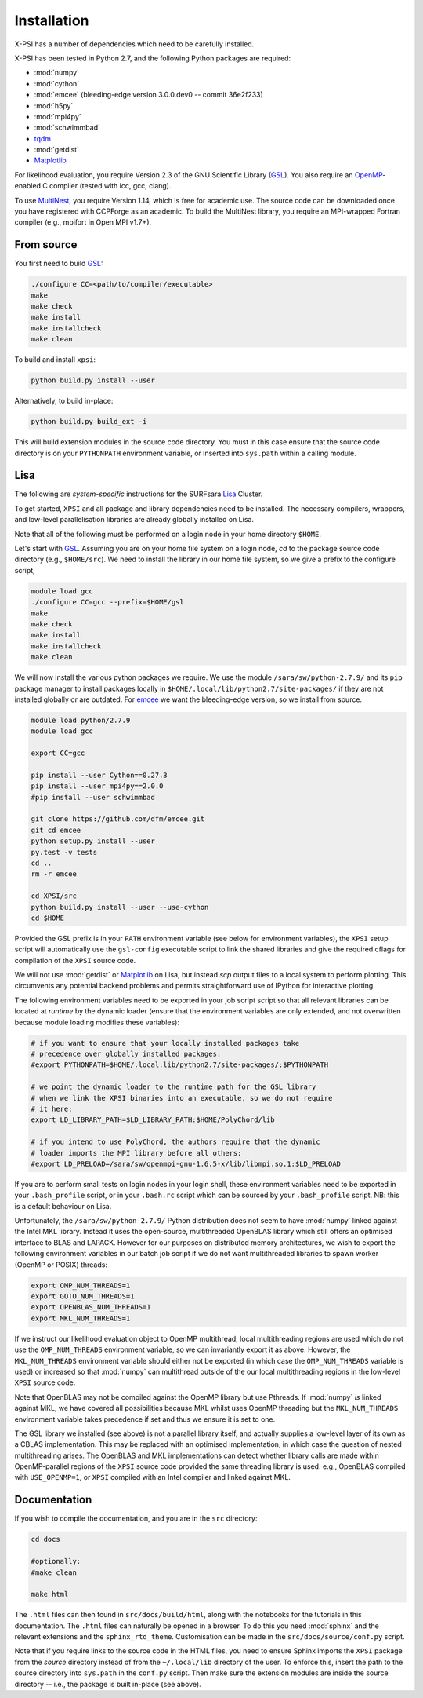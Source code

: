 .. _install:

Installation
============

X-PSI has a number of dependencies which need to be carefully installed.

X-PSI has been tested in Python 2.7, and the following Python packages are
required:

* :mod:`numpy`
* :mod:`cython`
* :mod:`emcee` (bleeding-edge version 3.0.0.dev0 -- commit 36e2f233)
* :mod:`h5py`
* :mod:`mpi4py`
* :mod:`schwimmbad`
* `tqdm <https://pypi.python.org/pypi/tqdm>`_
* :mod:`getdist`
* `Matplotlib <https://matplotlib.org/>`_

.. _emcee: http://emcee.readthedocs.io/en/latest/

For likelihood evaluation, you require Version 2.3 of the GNU Scientific
Library (`GSL <https://www.gnu.org/software/gsl/>`_). You also require an
`OpenMP`_-enabled C compiler (tested with icc, gcc, clang).

.. _OpenMP: http://www.openmp.org

To use `MultiNest`_, you require Version 1.14, which is free for
academic use. The source code can be downloaded once you have registered with
CCPForge as an academic. To build the MultiNest library, you require an
MPI-wrapped Fortran compiler (e.g., mpifort in Open MPI v1.7+).

.. _MultiNest: https://github.com/farhanferoz/MultiNest

.. _source:

From source
-----------

You first need to build GSL_:

.. code-block:: bash

    ./configure CC=<path/to/compiler/executable>
    make
    make check
    make install
    make installcheck
    make clean


To build and install ``xpsi``:

.. code-block:: bash

    python build.py install --user

Alternatively, to build in-place:

.. code-block:: bash

    python build.py build_ext -i

This will build extension modules in the source code directory. You must in
this case ensure that the source code directory is on your ``PYTHONPATH``
environment variable, or inserted into ``sys.path`` within a calling module.

Lisa
----

The following are *system-specific* instructions for the SURFsara
`Lisa <https://userinfo.surfsara.nl/systems/lisa>`_ Cluster.

To get started, ``XPSI`` and all package and library dependencies need to be
installed. The necessary compilers, wrappers, and low-level parallelisation
libraries are already globally installed on Lisa.

Note that all of the following must be performed on a login node in your
home directory ``$HOME``.

Let's start with GSL_. Assuming you are on your home file system on a login
node, `cd` to the package source code directory (e.g., ``$HOME/src``).
We need to install the library in our home file system, so we give a prefix to
the configure script, 

.. code-block:: bash

    module load gcc
    ./configure CC=gcc --prefix=$HOME/gsl
    make
    make check
    make install
    make installcheck
    make clean

We will now install the various python packages we require. We use the module
``/sara/sw/python-2.7.9/`` and its ``pip`` package manager to install packages
locally in ``$HOME/.local/lib/python2.7/site-packages/`` if they are not
installed globally or are outdated. For emcee_ we want the bleeding-edge
version, so we install from source.

.. code-block:: bash

    module load python/2.7.9
    module load gcc

    export CC=gcc

    pip install --user Cython==0.27.3
    pip install --user mpi4py==2.0.0
    #pip install --user schwimmbad

    git clone https://github.com/dfm/emcee.git
    git cd emcee
    python setup.py install --user
    py.test -v tests
    cd ..
    rm -r emcee

    cd XPSI/src
    python build.py install --user --use-cython
    cd $HOME

Provided the GSL prefix is in your ``PATH`` environment variable (see below for
environment variables), the ``XPSI`` setup script will automatically use
the ``gsl-config`` executable script to link the shared libraries and give the
required cflags for compilation of the ``XPSI`` source code.

We will not use :mod:`getdist` or Matplotlib_ on Lisa, but instead `scp` output
files to a local system to perform plotting. This circumvents any potential
backend problems and permits straightforward use of IPython for interactive
plotting.

.. We will now install `PolyChord`_. Untar the source code archive and `cd` into
    it. Edit the ``PyPolyChord`` target in the ``Makefile``:
    .. code-block:: bash
        PyPolyChord: environment $(LIB_DIR)/libchord.so
            python setup.py install --user
    .. code-block:: bash
        module load python/2.7.9
        module load openmpi/gnu
        #optionally DEBUG=1
        make PyPolyChord MPI=1 COMPILER_TYPE=gnu
        make clean

The following environment variables need to be exported in your job script
script so that all relevant libraries can be located at *runtime* by the
dynamic loader (ensure that the environment variables are only extended, and
not overwritten because module loading modifies these variables):

.. code-block:: bash

    # if you want to ensure that your locally installed packages take
    # precedence over globally installed packages:
    #export PYTHONPATH=$HOME/.local.lib/python2.7/site-packages/:$PYTHONPATH

    # we point the dynamic loader to the runtime path for the GSL library
    # when we link the XPSI binaries into an executable, so we do not require
    # it here:
    export LD_LIBRARY_PATH=$LD_LIBRARY_PATH:$HOME/PolyChord/lib

    # if you intend to use PolyChord, the authors require that the dynamic
    # loader imports the MPI library before all others:
    #export LD_PRELOAD=/sara/sw/openmpi-gnu-1.6.5-x/lib/libmpi.so.1:$LD_PRELOAD

If you are to perform small tests on login nodes in your login shell, these
environment variables need to be exported in your ``.bash_profile`` script, or
in your ``.bash.rc`` script which can be sourced by your ``.bash_profile``
script. NB: this is a default behaviour on Lisa.

Unfortunately, the ``/sara/sw/python-2.7.9/`` Python distribution does not
seem to have :mod:`numpy` linked against the Intel MKL library. Instead it
uses the open-source, multithreaded OpenBLAS library which still offers an
optimised interface to BLAS and LAPACK. However for our purposes on distributed
memory architectures, we  wish to export the following environment variables
in our batch job script if we do not want multithreaded libraries to spawn
worker (OpenMP or POSIX) threads:

.. code-block:: bash

    export OMP_NUM_THREADS=1
    export GOTO_NUM_THREADS=1
    export OPENBLAS_NUM_THREADS=1
    export MKL_NUM_THREADS=1

If we instruct our likelihood evaluation object to OpenMP multithread, local
multithreading regions are used which do not use the ``OMP_NUM_THREADS``
environment variable, so we can invariantly export it as above. However, the
``MKL_NUM_THREADS`` environment variable should either not be exported (in
which case the ``OMP_NUM_THREADS`` variable is used) or increased so that 
:mod:`numpy` can multithread outside of the our local multithreading regions
in the low-level ``XPSI`` source code.

Note that OpenBLAS may not be compiled against the OpenMP library but use
Pthreads. If :mod:`numpy` *is* linked against MKL, we have covered all
possibilities because MKL whilst uses OpenMP threading but the
``MKL_NUM_THREADS`` environment variable takes precedence if set and thus we
ensure it is set to one.

The GSL library we installed (see above) is not a parallel library itself,
and actually supplies a low-level layer of its own as a CBLAS implementation.
This may be replaced with an optimised implementation, in which case the
question of nested multithreading arises. The OpenBLAS and MKL implementations
can detect whether library calls are made within OpenMP-parallel regions of
the ``XPSI`` source code provided the same threading library is used: e.g.,
OpenBLAS compiled with ``USE_OPENMP=1``, or ``XPSI`` compiled with an Intel
compiler and linked against MKL.

Documentation
-------------

If you wish to compile the documentation, and you are in the ``src`` directory:

.. code-block:: bash

    cd docs

    #optionally:
    #make clean

    make html

The ``.html`` files can then found in ``src/docs/build/html``, along with the
notebooks for the tutorials in this documentation. The ``.html`` files can 
naturally be opened in a browser. To do this you need :mod:`sphinx` and the
relevant extensions and the ``sphinx_rtd_theme``. Customisation can be made
in the ``src/docs/source/conf.py`` script.

Note that if you require links to the source code in the HTML files, you need
to ensure Sphinx imports the ``XPSI`` package from the *source* directory
instead of from the ``~/.local/lib`` directory of the user. To enforce this,
insert the path to the source directory into ``sys.path`` in the ``conf.py``
script. Then make sure the extension modules are inside the source directory
-- i.e., the package is built in-place (see above).





